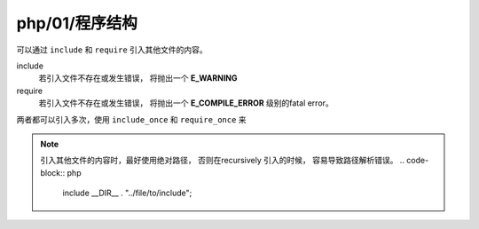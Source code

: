 php/01/程序结构
********************

可以通过 ``include`` 和 ``require`` 引入其他文件的内容。

include
  若引入文件不存在或发生错误， 将抛出一个 **E_WARNING**

require 
  若引入文件不存在或发生错误， 将抛出一个 **E_COMPILE_ERROR**
  级别的fatal error。
  

两者都可以引入多次，使用 ``include_once`` 和 ``require_once``
来

.. note:: 

  引入其他文件的内容时，最好使用绝对路径，
  否则在recursively 引入的时候， 容易导致路径解析错误。
  .. code-block:: php
  
    include __DIR__ . "../file/to/include";